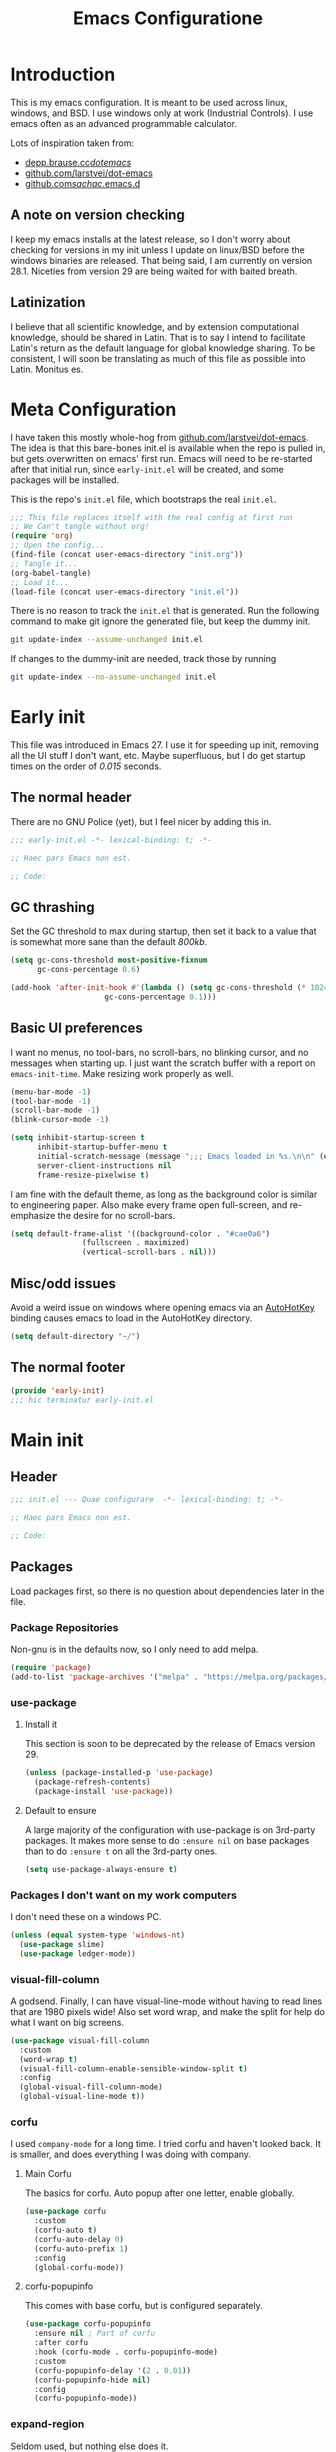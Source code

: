 #+TITLE: Emacs Configuratione
#+OPTIONS: toc:4
#+PROPERTY: header-args:emacs-lisp :tangle yes :results silent :export code

* Introduction
This is my emacs configuration.  It is meant to be used across linux, windows, and BSD.  I use windows only at work (Industrial Controls).  I use emacs often as an advanced programmable calculator.

Lots of inspiration taken from:
- [[https://depp.brause.cc/dotemacs/][depp.brause.cc/dotemacs/]]
- [[https://github.com/larstvei/dot-emacs][github.com/larstvei/dot-emacs]]
- [[https://github.com/sachac/.emacs.d][github.com/sachac/.emacs.d]]

** A note on version checking
I keep my emacs installs at the latest release, so I don't worry about checking for versions in my init unless I update on linux/BSD before the windows binaries are released.  That being said, I am currently on version 28.1.  Niceties from version 29 are being waited for with baited breath.
** Latinization
I believe that all scientific knowledge, and by extension computational knowledge, should be shared in Latin.  That is to say I intend to facilitate Latin's return as the default language for global knowledge sharing.  To be consistent, I will soon be translating as much of this file as possible into Latin.  Monitus es.
* Meta Configuration
I have taken this mostly whole-hog from [[https://github.com/larstvei/dot-emacs][github.com/larstvei/dot-emacs]].  The idea is that this bare-bones init.el is available when the repo is pulled in, but gets overwritten on emacs' first run.  Emacs will need to be re-started after that initial run, since =early-init.el= will be created, and some packages will be installed.

This is the repo's =init.el= file, which bootstraps the real =init.el=.
#+BEGIN_SRC emacs-lisp :tangle no
;;; This file replaces itself with the real config at first run
;; We Can't tangle without org!
(require 'org)
;; Open the config...
(find-file (concat user-emacs-directory "init.org"))
;; Tangle it...
(org-babel-tangle)
;; Load it...
(load-file (concat user-emacs-directory "init.el"))
#+END_SRC

There is no reason to track the =init.el= that is generated.  Run the following command to make git ignore the generated file, but keep the dummy init.

#+BEGIN_SRC sh :tangle no
git update-index --assume-unchanged init.el
#+END_SRC

If changes to the dummy-init are needed, track those by running

#+BEGIN_SRC sh :tangle no
git update-index --no-assume-unchanged init.el
#+END_SRC

* Early init
This file was introduced in Emacs 27.  I use it for speeding up init, removing all the UI stuff I don't want, etc.  Maybe superfluous, but I do get startup times on the order of /0.015/ seconds.

** The normal header
There are no GNU Police (yet), but I feel nicer by adding this in.
#+BEGIN_SRC emacs-lisp :tangle ./early-init.el
;;; early-init.el -*- lexical-binding: t; -*-

;; Haec pars Emacs non est.

;; Code:
#+END_SRC

** GC thrashing
Set the GC threshold to max during startup, then set it back to a value that is somewhat more sane than the default /800kb/.

#+BEGIN_SRC emacs-lisp :tangle ./early-init.el
(setq gc-cons-threshold most-positive-fixnum
      gc-cons-percentage 0.6)

(add-hook 'after-init-hook #'(lambda () (setq gc-cons-threshold (* 1024 1024 25)
					 gc-cons-percentage 0.1)))
#+END_SRC

** Basic UI preferences
I want no menus, no tool-bars, no scroll-bars, no blinking cursor, and no messages when starting up.  I just want the scratch buffer with a report on =emacs-init-time=.  Make resizing work properly as well.

#+BEGIN_SRC emacs-lisp :tangle ./early-init.el
(menu-bar-mode -1)
(tool-bar-mode -1)
(scroll-bar-mode -1)
(blink-cursor-mode -1)

(setq inhibit-startup-screen t
      inhibit-startup-buffer-menu t
      initial-scratch-message (message ";;; Emacs loaded in %s.\n\n" (emacs-init-time))
      server-client-instructions nil
      frame-resize-pixelwise t)
#+END_SRC

I am fine with the default theme, as long as the background color is similar to engineering paper.  Also make every frame open full-screen, and re-emphasize the desire for no scroll-bars.

#+BEGIN_SRC emacs-lisp :tangle ./early-init.el
(setq default-frame-alist '((background-color . "#cae0a6")
			    (fullscreen . maximized)
			    (vertical-scroll-bars . nil)))
#+END_SRC

** Misc/odd issues
Avoid a weird issue on windows where opening emacs via an [[https://www.autohotkey.com/][AutoHotKey]] binding causes emacs to load in the AutoHotKey directory.

#+BEGIN_SRC emacs-lisp :tangle ./early-init.el
(setq default-directory "~/")
#+END_SRC

** The normal footer

#+BEGIN_SRC emacs-lisp :tangle ./early-init.el
(provide 'early-init)
;;; hic terminatur early-init.el
#+END_SRC

* Main init
** Header

#+BEGIN_SRC emacs-lisp
;;; init.el --- Quae configurare  -*- lexical-binding: t; -*-

;; Haec pars Emacs non est.

;; Code:
#+END_SRC

** Packages
Load packages first, so there is no question about dependencies later in the file.
*** Package Repositories
Non-gnu is in the defaults now, so I only need to add melpa.

#+BEGIN_SRC emacs-lisp
(require 'package)
(add-to-list 'package-archives '("melpa" . "https://melpa.org/packages/"))
#+END_SRC

*** use-package
**** Install it
This section is soon to be deprecated by the release of Emacs version 29.

#+BEGIN_SRC emacs-lisp
(unless (package-installed-p 'use-package)
  (package-refresh-contents)
  (package-install 'use-package))
#+END_SRC

**** Default to ensure
A large majority of the configuration with use-package is on 3rd-party packages.  It makes more sense to do =:ensure nil= on base packages than to do =:ensure t= on all the 3rd-party ones.

#+BEGIN_SRC emacs-lisp
(setq use-package-always-ensure t)
#+END_SRC

*** Packages I don't want on my work computers
I don't need these on a windows PC.
#+BEGIN_SRC emacs-lisp
(unless (equal system-type 'windows-nt)
  (use-package slime)
  (use-package ledger-mode))
#+END_SRC

*** visual-fill-column
A godsend.  Finally, I can have visual-line-mode without having to read lines that are 1980 pixels wide!  Also set word wrap, and make the split for help do what I want on big screens.

#+BEGIN_SRC emacs-lisp
(use-package visual-fill-column
  :custom
  (word-wrap t)
  (visual-fill-column-enable-sensible-window-split t)
  :config
  (global-visual-fill-column-mode)
  (global-visual-line-mode t))
#+END_SRC

*** corfu
I used =company-mode= for a long time.  I tried corfu and haven't looked back.  It is smaller, and does everything I was doing with company.

**** Main Corfu
The basics for corfu.  Auto popup after one letter, enable globally.

#+BEGIN_SRC emacs-lisp
(use-package corfu
  :custom
  (corfu-auto t)
  (corfu-auto-delay 0)
  (corfu-auto-prefix 1)
  :config
  (global-corfu-mode))
#+END_SRC

**** corfu-popupinfo
This comes with base corfu, but is configured separately.

#+BEGIN_SRC emacs-lisp
(use-package corfu-popupinfo
  :ensure nil ; Part of corfu
  :after corfu
  :hook (corfu-mode . corfu-popupinfo-mode)
  :custom
  (corfu-popupinfo-delay '(2 . 0.01))
  (corfu-popupinfo-hide nil)
  :config
  (corfu-popupinfo-mode))
#+END_SRC

*** expand-region
Seldom used, but nothing else does it.

#+BEGIN_SRC emacs-lisp
(use-package expand-region)
(global-set-key (kbd "C-=") 'er/expand-region)
#+END_SRC

*** magit
I use magit occasionally.  I put this sparse configuration here mostly for a speed boost, by making magit only load when I explicitly call for it.

#+BEGIN_SRC emacs-lisp
  (use-package magit
    :config
    (message "Magit Loaded")
    :bind
    ((:map ctl-x-map ("g" . magit-status))))
#+END_SRC

*** openwith
I need to open binary files with their own editor.  Disgusting.

#+BEGIN_SRC emacs-lisp
(use-package openwith
  :config
  (openwith-mode t))

(setq openwith-associations (list
			     (list (openwith-make-extension-regexp
				    '("xls" "xlsx" "doc" "docx"
				      "ppt" "odt" "ods" "odg" "odp"))
				   "LibreOffice"
				   '(file))
			     (list (openwith-make-extension-regexp
				    '("adpro"))
				   "ProductivitySuite"
				   '(file))))
#+END_SRC

** Non-Package customization
This section has '/base/' emacs customization.  All the general stuff.

I so far have kept most of my setq declarations in one place, only recently splitting them into multiple declarations from one large one.

*** Defaults
I want these things every time, or at least setting them this way worked when a regular =setq= didn't.

#+BEGIN_SRC emacs-lisp
(setq-default indicate-empty-lines t
	      fill-column 80
	      cursor-type 'bar
	      cursor-in-non-selected-windows 'hollow)
#+END_SRC

*** Backup/Autosave
I originally had some autosave items in here, but the defaults appeared to be doing basically what I wanted anyway.

**** Backups
Don't clobber symlinks, and put everything into the temp directory (determined by os).

#+BEGIN_SRC emacs-lisp
(setq backup-by-copying t
      backup-directory-alist `((".*" . ,temporary-file-directory)))
#+END_SRC

**** Old versions
Keep 10 versions, 5 'old' and 5 'new'.  Delete anything older.

#+BEGIN_SRC emacs-lisp
(setq delete-old-versions t
      kept-new-versions 5
      kept-old-versions 5)
#+END_SRC

*** File handling
I want to avoid ever seeing an error about missing newlines at the end of a file.

#+BEGIN_SRC emacs-lisp
(setq require-final-newline t)
#+END_SRC

These are directly from [[https://depp.brause.cc/dotemacs/][depp.brause.cc/dotemacs/]]. They are intended to make Emacs drop changes and die when a segfault happens, rather than attempt to save potentially corrupted data.

#+BEGIN_SRC emacs-lisp
(setq attempt-stack-overflow-recovery nil
      attempt-orderly-shutdown-on-fatal-signal nil)
#+END_SRC

I want to strip all trailing whitespace on save, and I want to make all shell scripts executable at the same time.
#+BEGIN_SRC emacs-lisp
(add-hook 'before-save-hook 'whitespace-cleanup)
(add-hook 'after-save-hook 'executable-make-buffer-file-executable-if-script-p)
#+END_SRC

*** Minibuffer interaction
I don't want emacs to beep or blink at me, I want y/n instead of the default yes/no, I don't care for clicking on things in the minibuffer, I like seeing my commands echoed almost immediately, I want history to only show me unique commands, and I want case-insensitive buffer switching.

#+BEGIN_SRC emacs-lisp
(setq ring-bell-function 'ignore
      use-short-answers t
      use-file-dialog nil
      echo-keystrokes 0.1
      read-buffer-completion-ignore-case t
      history-delete-duplicates t)
#+END_SRC

*** Buffer interaction
**** General
Close unused buffers after 3 days.
#+BEGIN_SRC emacs-lisp
(midnight-mode t)
#+END_SRC

Overwrite selection when active, like every other editor since Sam.
#+BEGIN_SRC emacs-lisp
(delete-selection-mode t)
#+END_SRC

Don't disable any functions
#+BEGIN_SRC emacs-lisp
(setq  disabled-command-function nil)
#+END_SRC

Save pastes from elsewhere into the kill-ring, and don't ask me about killing processes when I kill a buffer.
#+BEGIN_SRC emacs-lisp
(setq save-interprogram-paste-before-kill t
      confirm-kill-processes nil)
#+END_SRC

**** Scrolling
#+BEGIN_SRC emacs-lisp
(setq scroll-conservatively 101
      scroll-preserve-screen-position t)
#+END_SRC

**** Windmove
I originally had custom defuns and bindings to do this, but then I found out it was built in...

#+BEGIN_SRC emacs-lisp
(windmove-default-keybindings 'control) ; deprecate my C-L/R bindings
(setq windmove-wrap-around t)
#+END_SRC

**** Maus
Bring up a menu with right-click in a buffer
#+BEGIN_SRC emacs-lisp
(context-menu-mode t)
#+END_SRC

*** Buffer looks
Highlight current line in all buffers, even if inactive.
#+BEGIN_SRC emacs-lisp
(setq global-hl-line-sticky-flag t)
(global-hl-line-mode t)
#+END_SRC

I want nice symbols to look at
#+BEGIN_SRC emacs-lisp
(setq prettify-symbols-alist '(("lambda" . 955)
			       ("delta" . 120517)
			       ("epsilon" . 120518)
			       ("->" . 8594)
			       ("<=" . 8804)
			       (">=" . 8805)))
(global-prettify-symbols-mode t)
#+END_SRC

*** Parens
When I'm on a beginning/ending paren, I find the default of only highlighting the parens too hard to see, and highlighting the whole thing too garish.  Therefore, this setup tries to underline the expression, with minimal highlighting.

Show matching parens immediately, and "highlight" the whole expression.

#+BEGIN_SRC emacs-lisp
(setq show-paren-delay 0
      show-paren-style 'expression)
#+END_SRC

Make the paren "highlight" the same color as the background, and add underline.  This adds some amount of "highlighting", since the background color overrides the color set by =hl-line-mode=.  Setting the background to nil required me to evaluate the expression again after loading.

#+BEGIN_SRC emacs-lisp
(set-face-attribute 'show-paren-match nil
		    :background "#cae0a6"
		    :underline t)
#+END_SRC

*** Modeline
Funny name for the frame
#+BEGIN_SRC emacs-lisp
(setq frame-title-format "Poor Man's LispM")
#+END_SRC

Show me column number and filesize
#+BEGIN_SRC emacs-lisp
(column-number-mode t)
(size-indication-mode t)
#+END_SRC

I don't like the box around the modeline.  In Emacs 29, the face attribute for mode-line will change to mode-line-active
#+BEGIN_SRC emacs-lisp
(set-face-attribute 'mode-line nil
		    :background "grey75"
		    :foreground "black"
		    :box nil)

(set-face-attribute 'mode-line-inactive nil
		    :background "grey90"
		    :foreground "dim grey"
		    :box nil)
#+END_SRC

*** C-Style
Please use Tabs in C files, I'm BEGGING.  Absolutely ridiculous that there's no simple variable to select Tabs ONLY for indentation.
#+BEGIN_SRC emacs-lisp
(defun c-lineup-arglist-tabs-only (ignored)
  "Line up argument lists by tabs, not spaces. Stolen from https://kernel.org/doc/html/v4.10/process/coding-style.html"
  (let* ((anchor (c-langelem-pos c-syntactic-element))
	 (column (c-langelem-2nd-pos c-syntactic-element))
	 (offset (- (1+ column) anchor))
	 (steps (floor offset c-basic-offset)))
    (* (max steps 1)
       c-basic-offset)))

(add-hook 'c-mode-common-hook
	  (lambda ()
	    ;; Add kernel style
	    (c-add-style
	     "linux-tabs-only"
	     '("linux"
	       (c-offsets-alist
		(arglist-cont-nonempty
		 c-lineup-gcc-asm-reg
		 c-lineup-arglist-tabs-only))))))

(add-hook 'c-mode-hook
	  (lambda ()
	    (setq indent-tabs-mode t)
	    (setq show-trailing-whitespace t)
	    (c-set-style "linux-tabs-only")))
#+END_SRC

*** Windows-Specific
Use =recycle bin=, DON'T use AltGr, and tell emacs where diff is.
#+BEGIN_SRC emacs-lisp
(when (equal system-type 'windows-nt)
  (setq delete-by-moving-to-trash t
	ediff-diff-program "\"c:/Program Files/Git/usr/bin/diff.exe\""
	ediff-diff3-program "\"c:/Program Files/Git/usr/bin/diff3.exe\""
	diff-command "\"c:/Program Files/Git/usr/bin/diff.exe\""
	w32-recognize-altgr 'nil))
#+END_SRC
** org configuration
I had this in a use-package declaration, but I find this a little nicer.
*** Basics
Just some basic stuff.  I don't think I've seen too many configs that don't have at least most of these.
#+BEGIN_SRC emacs-lisp
(setq org-M-RET-may-split-line nil
      org-return-follows-link t
      org-agenda-restore-windows-after-quit t
      org-use-fast-todo-selection 'expert
      org-enforce-todo-dependencies t
      org-enforce-todo-checkbox-dependencies t
      org-agenda-start-on-weekday nil
      org-catch-invisible-edits 'error)
#+END_SRC

*** Bindings

The usual bindings, aside from my special case of using =C-'= in place of =C-u=.  I have unbound =C-'= in org-mode.

#+BEGIN_SRC emacs-lisp
(global-set-key (kbd "C-c l") 'org-store-link)
(global-set-key (kbd "C-c a") 'org-agenda)
(global-set-key (kbd "C-c c") 'org-capture)
(add-hook 'org-mode-hook (lambda ()
			   (define-key org-mode-map (kbd "C-'") nil)))
#+END_SRC

*** Directories
Tell org where everything is, also let me refile anywhere.
#+BEGIN_SRC emacs-lisp
(setq org-directory "~/org"
      org-agenda-files '("~/org/"
			 "~/org/kasten/")
      org-refile-targets '((nil :maxlevel . 9)
			   org-agenda-files :maxlevel . 9)
      org-default-notes-file (concat org-directory "/notes.org"))
#+END_SRC

*** Keywords and Filtering
Set up some more keywords, and add a filter for unscheduled todo items.
#+BEGIN_SRC emacs-lisp
(setq org-todo-keywords '((sequence "TODO(t@)" "WAITING(w@)" "IN-PROGRESS(i@)" "APPT(a@)" "|"
				    "DELEGATED(l@)" "DONE(d@)" "CANCELLED(c@)"))
      org-agenda-custom-commands '(("n" "Agenda and all TODOs"
				    ((agenda "") (alltodo "")))
				   ("u" "Unscheduled TODOs"
				    alltodo "" ((org-agenda-skip-function
						 (lambda nil
						   (org-agenda-skip-entry-if 'scheduled
									     'deadline
									     'regexp "\n]+>")))
						(org-agenda-overriding-header "Unscheduled TODO entries: ")))))
#+END_SRC

*** Zettelkasten
I did some playing around with the idea of zettelkasten, but I don't know how much I really care about that.  It may be gone soon.
#+BEGIN_SRC emacs-lisp
(defun erfassen-zettel ()
  "Add a new zettel to the kasten.
Creates a new file <datestamp>.org in ~/org/kasten."
  (interactive)
  (expand-file-name (format "%s.org" (format-time-string "%Y-%m-%d-%H%M")) "~/org/kasten/"))
#+END_SRC

*** Templates
Capture Templates per my proclivities.
#+BEGIN_SRC emacs-lisp
(setq org-capture-templates '(("n" "Note" entry (file+olp org-default-notes-file "Notes") "* %u %?")
			      ("t" "TODO" entry (file+olp org-default-notes-file "Tasks") "* TODO %? \n %u")
			      ("s" "Service" entry (file+olp org-default-notes-file "Service") "* TODO %? \n %u")
			      ("z" "Zettel" entry (file erfassen-zettel) "* %? ::")))
#+END_SRC

*** Auto-archive

A function to automatically archive *DONE* items in an org file.  I use this as an after-save-hook header declaration as such: =\-\*\- after-save-hook: (org-auto-archive) \-\*\-=

Also add that defun to =safe-local-variables= so that emacs will run it.

#+BEGIN_SRC emacs-lisp
(defun org-auto-archive ()
  "Automatically archive completed tasks in an org file.
Intended for use as an after-save-hook."
  (interactive)
  (org-map-entries
   (lambda ()
     (org-archive-subtree)
     (setq org-map-continue-from (org-element-property :begin (org-element-at-point))))
   "TODO=\"DONE\"|TODO=\"CANCELLED\"|TODO=\"DELEGATED\""
   'file)
  (save-buffer))

(setq safe-local-variable-values '((after-save-hook org-auto-archive))
#+END_SRC

*** Tangling

Some basic settings for dealing with source code in an org file.  Don't make a new window for source-code edits, and keep indentation consistent.
#+BEGIN_SRC emacs-lisp
(setq org-src-window-setup 'current-window
      org-src-preserve-indentation t)
#+END_SRC

Make a function to tangle this file, and run it on save.
#+BEGIN_SRC emacs-lisp
(defun tangle-init ()
  "Tangle and compile init.org.
Stolen from https://github.com/larstvei/dot-emacs."
  (when (equal (buffer-file-name)
	       (expand-file-name (concat user-emacs-directory "init.org")))
    (let ((prog-mode-hook nil))
      (org-babel-tangle))))

(add-hook 'after-save-hook 'tangle-init)
#+END_SRC

** Dired configuration
Make dired use the same switches I prefer for =ls=, give me a simpler listing, and default to using its current buffer for visiting a file rather than creating a new one.
#+BEGIN_SRC emacs-lisp
(setq dired-listing-switches "-alv --group-directories-first")

(add-hook 'dired-mode-hook
	  (lambda ()
	    (dired-hide-details-mode t)
	    (define-key dired-mode-map
	      (kbd "RET") 'dired-find-alternate-file)))
#+END_SRC

** Eshell configuration
Here are the various customizations I have for eshell.

*** Binding to start eshell
#+BEGIN_SRC emacs-lisp
(global-set-key (kbd "C-c s") 'eshell)
#+END_SRC

*** Make it play nice with corfu

#+BEGIN_SRC emacs-lisp
(add-hook 'eshell-mode-hook (lambda ()
			      (setq-local corfu-auto nil)
			      (corfu-mode)))
#+END_SRC

*** Send on Close-Paren
I wanted something like what the Genera environment has, where putting in a final close-paren will send the command, without having to hit enter.

#+BEGIN_SRC emacs-lisp
(defun eshell-send-on-close-paren ()
  "Makes eshell act somewhat like genera.
Makes a closing paren execute the sexp."
  (interactive)
  (insert-char ?\))
  (cond ((= 0 (car (syntax-ppss)))
	 (eshell-send-input))
	((< (car (syntax-ppss)) 0)
	 (message "Check flush-cache"))))
#+END_SRC

*** Quit or delete-char
I want =C-d= to end the shell if it is on an empty line, otherwise act normally.

#+BEGIN_SRC emacs-lisp
(defun eshell-quit-or-delete-char (arg)
  "Delete char if at one, quit eshell if on empty prompt.
Stolen from https://depp.brause.cc/dotemacs"
  (interactive "p")
  (if (and (eolp) (looking-back eshell-prompt-regexp 0 t))
      (eshell-life-is-too-much) ; https://emacshorrors.com/post/life-is-too-much
    (delete-char arg)))
#+END_SRC

*** Bind the defuns
I have only been able to get these to work when they are within an add-hook lambda.

#+BEGIN_SRC emacs-lisp
(add-hook 'eshell-mode-hook
	  (lambda ()
	    (define-key eshell-mode-map (kbd ")") 'eshell-send-on-close-paren)
	    (define-key eshell-mode-map (kbd "C-d") 'eshell-quit-or-delete-char)))
#+END_SRC

** Defuns and Bindings
I have quite a few math and work-related defuns, and fewer editing ones.  Inversely, I have more editing related bindings than work-related ones.  This makes sense, considering my usage patterns.

*** Editing
Most of these are to re-create something from vim/readline/sam/acme.  Some are just helper functions or wrappers.

**** Visiting Files
Bind =find-file-at-point=, and =bookmark-jump-other-window=.
#+BEGIN_SRC emacs-lisp
(global-set-key (kbd "C-x M-f") 'find-file-at-point)
(global-set-key (kbd "C-x rB") 'bookmark-jump-other-window)
#+END_SRC

**** Buffer Handling
Usually I want the buffer menu in the same window I am already on.  Occasionally I want it in a different window.  Bind accordingly.
#+BEGIN_SRC emacs-lisp
(global-set-key (kbd "C-x C-b") 'buffer-menu)
(global-set-key (kbd "C-x M-b") 'buffer-menu-other-window)
#+END_SRC

I often want to bring up the scratch buffer in my current window, and sometimes I want only one window that is the scratch buffer.
#+BEGIN_SRC emacs-lisp
(defun go-to-scratch ()
  "Bring up the scratch buffer."
  (interactive)
  (switch-to-buffer (get-buffer-create "*scratch*")))

(defun scratch-only ()
  "Bring up the scratch buffer as the only visible buffer."
  (interactive)
  (go-to-scratch)
  (delete-other-windows))

(global-set-key (kbd "<f5>") 'go-to-scratch)
(global-set-key (kbd "S-<f5>") 'scratch-only)
#+END_SRC

**** Line joining
The =M-^= binding is handy, but usually I want the ed/sam/vi join function, which pulls the next line up into the current line.  I bind this to =M-j=.
#+BEGIN_SRC emacs-lisp
(defun backward-join-line ()
  "A wrapper for join-line to make it go in the right direction."
  (interactive)
  (join-line 0))

(global-set-key (kbd "M-j") 'backward-join-line)
#+END_SRC

**** Line opening
The default behavior of =open-line= is ridiculous.  It acheives the same function as hitting =RET= then =C-b=.  I don't want to split the current line, I want to OPEN a new one, and usually go to it.  These wrappers remedy that, and allow me to choose whether I want to go to the line or just add it.

#+BEGIN_SRC emacs-lisp
(defun open-line-below (n)
  "Creates a new empty line below the current line and moves to it."
  (interactive "*p")
  (end-of-line)
  (open-line n)
  (call-interactively (next-line))
  (indent-for-tab-command))

(defun open-line-below-no-move (n)
  "Creates a new empty line below the current line, without moving point."
  (interactive "*p")
  (let ((pos (point-marker)))
    (end-of-line)
    (open-line n)
    (goto-char pos)))

(defun open-line-above (n)
  "Creates a new empty line above the current line."
  (interactive "*p")
  (beginning-of-line)
  (open-line n)
  (indent-for-tab-command))

(defun open-line-above-no-move (n)
  "Creates a new empty line above the current line, without moving point."
  (interactive "*p")
  (let ((pos (point-marker)))
    (beginning-of-line)
    (open-line n)
    (goto-char pos)))
#+END_SRC

I Bind the previous functions to =M/C-o= for creating and going to the new line, and =M/C-S-O= for staying at point.

#+BEGIN_SRC emacs-lisp
(global-set-key (kbd "C-o") 'open-line-below)
(global-set-key (kbd "M-o") 'open-line-above)
(global-set-key (kbd "C-S-O") 'open-line-below-no-move)
(global-set-key (kbd "M-S-O") 'open-line-above-no-move)
#+END_SRC

**** Commenting
I stole this directly from [[https://depp.brause.cc/dotemacs][depp.brause.cc/dotemacs]].  Very good, simple solution.
#+BEGIN_SRC emacs-lisp
(defun my-comment-dwim ()
  "Comment region if active, otherwise comment line.
Stolen from https://depp.brause.cc/dotemacs"
  (interactive)
  (if (use-region-p)
      (comment-or-uncomment-region (region-beginning) (region-end))
    (comment-or-uncomment-region (line-beginning-position)
				 (line-end-position))))

(global-set-key (kbd "M-;") 'my-comment-dwim)
#+END_SRC

**** Killing
Bind =kill-whole-line= to =C-S-K= for something somewhat pnemonic.

#+BEGIN_SRC emacs-lisp
(global-set-key (kbd "C-S-K") 'kill-whole-line)
#+END_SRC

Bind =C-z= to zap-up-to-char, sice zap-to-char is on =M-z=.

#+BEGIN_SRC emacs-lisp
(global-set-key (kbd "C-z") 'zap-up-to-char)
#+END_SRC

=C-w= is very much engrained for killing back one word, as is =C-u= for killing back to the beginning of the line.  These have been standard bindings since TENEX...([[http://unix-kb.cat-v.org/][ref]])

I didn't want to re-bind =C-w= away from =kill-region=, so I made it do both.

#+BEGIN_SRC emacs-lisp
(defun kill-bword-or-region ()
  "Kill region if active, otherwise kill back one word."
  (interactive)
  (if (use-region-p)
      (call-interactively 'kill-region)
    (call-interactively 'backward-kill-word)))

(global-set-key (kbd "C-w")'kill-bword-or-region)
#+END_SRC

There is no pre-made function to kill backward to the beginning of line from point, so I made one that passes the correct argument to =kill-line=, and bound it to =C-u=.

#+BEGIN_SRC emacs-lisp
(defun backward-kill-line ()
  "Kill back to beginning of line from point."
  (interactive)
  (kill-line 0))

(global-set-key (kbd "C-u")'backward-kill-line)
#+END_SRC

Since =C-u= is =universal-argument=, I put that functionality on =C-\'=.

#+BEGIN_SRC emacs-lisp
(global-set-key (kbd "C-'") 'universal-argument)
#+END_SRC

**** Moving
I want =Home= and =End= to take me to the top and bottom of the file.
#+BEGIN_SRC emacs-lisp
(global-set-key (kbd "<home>") 'beginning-of-buffer)
(global-set-key (kbd "<end>") 'end-of-buffer)
#+END_SRC

I have the infamous =smart-beginning-of-line= command here.
#+BEGIN_SRC emacs-lisp
(defun smart-beginning-of-line ()
  "Move point to first non-whitespace character or beginning-of-line.
If point was already at that position, move point to beginning of
line.  Stolen from BrettWitty's dotemacs github repo."
  (interactive "^")
  (let ((oldpos (point)))
    (back-to-indentation)
    (and (= oldpos (point))
	 (beginning-of-line))))
#+END_SRC

I had issues with =smart-beginning-of-line= in =visual-line-mode=, so =smart-beginning-of-visual-line= was created.  It implements part of =back-to-indentation=, but with changes to use =beginning-of-visual-line= instead of =beginning-of-line=.
#+BEGIN_SRC emacs-lisp
(defun smart-beginning-of-visual-line ()
  "Move point to first non-whitespace character or beginning-of-line.
If point was already at that position, move point to beginning of
line. Stolen from BrettWitty's dotemacs github repo.  Modified to
work in visual-line-mode.  Re-implementing `back-to-indentation'
as a visual-line respecter."
  (interactive "^")
  (let ((oldpos (point)))
    (beginning-of-visual-line 1)
    (skip-syntax-forward " " (line-end-position))
    (backward-prefix-chars)
    (and (= oldpos (point))
	 (beginning-of-visual-line))))
#+END_SRC

Remap =move-beginning-of-line=, then remap =beginning-of-visual-line= when going into =visual-line-mode=
#+BEGIN_SRC emacs-lisp
(global-set-key [remap move-beginning-of-line] 'smart-beginning-of-line)
(add-hook 'visual-line-mode-hook (lambda ()
				   (global-set-key [remap beginning-of-visual-line] 'smart-beginning-of-visual-line)))
#+END_SRC

I don't want line numbers in the margin unless I am actively trying to go to a line.  I override =goto-line= with this function, which shows line numbers, asks me where I want to go, and then hides line numbers.
#+BEGIN_SRC emacs-lisp
(defun my-goto-line ()
  "Show line numbers before going to line, then hide them again."
  (interactive)
  (display-line-numbers-mode 1)
  (call-interactively 'goto-line)
  (display-line-numbers-mode -1))

(global-set-key [remap goto-line] 'my-goto-line)
#+END_SRC

**** Search and Replace
I made these bindings to put my more-used commands on better keys, and swap them with the less-used ones.
#+BEGIN_SRC emacs-lisp
(global-set-key (kbd "M-s .") 'isearch-forward-thing-at-point)
(global-set-key (kbd "M-s M-.") 'isearch-forward-symbol-at-point)
(global-set-key (kbd "M-%") 'replace-regexp)
(global-set-key (kbd "C-%") 'replace-string)
(global-set-key (kbd "C-S-R") 'isearch-backward-regexp)
(global-set-key (kbd "C-S-S") 'isearch-forward-regexp)
#+END_SRC

**** Elisp/Eval bindings
Some old Emacs-like editor (Edwin?) used this binding, so I put it in here.  Less used than the =M-C-x= =eval-defun= binding, but occasionally nice to have.
#+BEGIN_SRC emacs-lisp
(global-set-key (kbd "M-C-z") 'eval-region)
#+END_SRC

*** *NIX
These defuns are here so that I can use doas/sudo over tramp to edit /local/ files requiring root permissions.  Doas for BSD, Sudo for Linux, nothing for Windows.
#+BEGIN_SRC emacs-lisp
(unless (equal system-type 'windows-nt)
  (if(equal system-type 'berkeley-unix)
      (defun doas ()
	"Use TRAMP to reopen the current buffer as root using doas."
	(interactive)
	(when buffer-file-name
	  (find-alternate-file
	   (concat "/doas:root@localhost:"
		   buffer-file-name))))
    (defun sudo ()
      "Use TRAMP to reopen the current buffer as root using sudo."
      (interactive)
      (when buffer-file-name
	(find-alternate-file
	 (concat "/doas:root@localhost:"
		 buffer-file-name))))))
#+END_SRC

*** Windows
If you've ever had the /pleasure/ of using Aveva (*Formerly WonderWare*) version 2020, you'll understand.
#+BEGIN_SRC emacs-lisp
(when (equal system-type 'windows-nt)
  (defun unfuck-aveva-license ()
    "Remove the offending xml files.
Use this when aveva can't find ass with both hands."
    (interactive)
    (let ((xml1 "c:/ProgramData/AVEVA/Licensing/License API2/Data/LocalAcquireInfo.xml")
	  (xml2 "c:/ProgramData/AVEVA/Licensing/License API2/Data/LocalBackEndAcquireInfo.xml"))
      (when (file-exists-p xml1) (delete-file xml1))
      (when (file-exists-p xml2) (delete-file xml2)))))
#+END_SRC

*** Math
General Math defuns, often used in later defuns.

I'm tired of writing out =\'expt=, and I want to use the same notation every other programming language does.
#+BEGIN_SRC emacs-lisp
(defalias '^ 'expt)
#+END_SRC

Define square, cube, and inv for brevity of common usages.
#+BEGIN_SRC emacs-lisp
(defun square (x)
  "Calculate the square of a value."
  (^ x 2))

(defun cube (x)
  "Calculate the cube of a value."
  (^ x 3))

(defun inv (x)
  "Calculate the inverse of a value."
  (/ 1 (float x)))
#+END_SRC

*** Unit Conversions
The rest of the world decided to self-castrate because some French guys told them things Definitely Made More Sense if everything was divisible by 10.  I'm convinced the average Frenchman simply couldn't grasp fractions, and that's why he came up with this crap.  What's 1/3 of a meter?  What's 1/3 of a yard?  And 1/3 of a foot?  How likely are you to need to divide a measurement by 3 when you're building something?  Maybe the [[https://dozenal.org/][Dozenal]] people were right all along.  Anyway, I'm now forced to convert into proper units daily because of this grave error.
#+BEGIN_SRC emacs-lisp
(defun mm-to-in (mm)
  "Convert milimeters to inches."
  (/ mm 25.4))

(defun in-to-mm (in)
  "Convert inches to milimeters."
  (* in 25.4))

(defun k-to-c (tempk)
  "Convert degrees Kelvin to degrees Celsius."
  (- tempk 273.15))

(defun c-to-k (tempc)
  "Convert degrees Celsius to degrees Kelvin."
  (+ tempc 273.15))

(defun c-to-f (tempc)
  "Convert degrees Celsius to degrees Fahrenheit."
  (+ (* tempc 1.8) 32.0))

(defun f-to-c (tempf)
  "Convert degrees Fahrenheit to degrees Celsius."
  (/ (- tempf 32.0) 1.8))

(defun k-to-f (tempk)
  "Convert degrees Kelvin to degrees Fahrenheit.
Applies `c-to-f' to `k-to-c'."
  (c-to-f (k-to-c tempk)))

(defun f-to-k (tempf)
  "Convert degrees Fahrenheit to degrees Kelvin.
Applies `c-to-k' to `f-to-c'."
  (c-to-k (f-to-c tempf)))
#+END_SRC

*** Electrical
These defuns are all about electronics.  Effective impedance, amps to volts and back again.
#+BEGIN_SRC emacs-lisp
(defun eff-imp (r1 &optional r2)
  "Calculate the effective input impedance, given two resistances.
For use in `amps-to-volts' and related.  The handling of only one
resistance given is done here, instead of doing it in every
function that uses this."
  (if (eq nil r2)
      r1
    (inv (+ (inv (float r1)) (inv (float r2))))))

(defun amps-to-volts (amps r1 &optional r2)
  "Calculate the voltage, given amperage and impedance.
Multiplies the amperage by the effective impedance calculated
with `eff-imp'."
  (* amps (eff-imp r1 r2)))

(defun volts-to-amps (volts r1 &optional r2)
  "Calculate the amperage, given voltage and impedance.
Divides the voltage by the effective impedance calculated with
`eff-imp'."
  (/ volts (eff-imp r1 r2)))
#+END_SRC

*** PLC
The nitty-gritty.  These defuns build on the previous ones to help me do various calculations related to analog signals and how they interact with [[https://en.wikipedia.org/wiki/Programmable_logic_controller][PLCs]], also called PACs.  Counts, volts, amps, bit-resolutions, and relating them to each other.
#+BEGIN_SRC emacs-lisp
(defun max-counts (resolution)
  "Calculate the max count for a PLC analog, given card's bit-resolution."
  (- (^ 2 resolution) 1))

(defun volts-to-counts (vin vmax resolution)
  "Convert a voltage signal to a PLC count.
Calculates a ratio of vin/vmax, then scales by `max-counts'."
  (* (/ (float vin) (float vmax)) (float (max-counts resolution))))

(defun counts-to-volts (cin vmax resolution)
  "Convert a PLC count to a voltage.
Calculates a ratio of cin/`max-counts', then multiplies by vmax."
  (* (/ cin (float (max-counts resolution))) vmax))

(defun amps-to-counts (amps vmax resolution r1 &optional r2)
  "Convert a current signal to PLC Counts.
Converts the amperage to a voltage using `amps-to-volts' (with r1
and optional r2), then applies `volts-to-counts' to the resulting
voltage, vmax, and resolution."
  (volts-to-counts (amps-to-volts amps r1 r2) vmax resolution))

(defun count-range (type upper lower vmax resolution &optional r1 r2)
  "Given an upper and lower signal, return the list of upper and lower PLC counts.
Type takes either a v or an i, corresponding to a voltage or
current signal.  With a current signal, use r1 and maybe r2 to
calculate `amps-to-counts'.  Otherwise ignore r1/r2 and calculate
`volts-to-counts'."
  (cond ((or (equal 'v type)
	     (equal 'V type))
	 (list (volts-to-counts upper vmax resolution)
	       (volts-to-counts lower vmax resolution)))
	((or (equal 'i type)
	     (equal 'I type))
	 (list (amps-to-counts upper vmax resolution r1 r2)
	       (amps-to-counts lower vmax resolution r1 r2)))))

(defun scaleval (pmax pmin emax emin &optional ai)
  "Calculate the slope and offset given PLC Max/Min and Eng. Max/Min.
With optional argument `ai', also calculate a final scaled value from an input."
  (let* ((div (/ (- pmax pmin) (- (float emax) (float emin))))
	 (ofst (- emin (/ pmin div))))
    (if (eq nil ai)
	(list div ofst)
      (list div ofst (+ ofst (/ ai div))))))

(defun pid-tune (Ku Tu &optional loop-type)
  "Use the Ziegler-Nichols method to tune a P, PI or PID loop.
Takes Ku, Tu and optional loop-type (P, PI, or PID [default])
as arguments, and returns appropriate kp, ki, and kd."
  (cond ((or (equal 'p loop-type)
	     (equal 'P loop-type))
	 (list (* 0.5 Ku)))
	((or (equal 'pi loop-type)
	     (equal 'PI loop-type))
	 (list (* 0.45 Ku) (/ (* 0.54 Ku) Tu)))
	(t
	 (list (* 0.6 Ku) (/ (* 1.2 Ku) Tu) (/ (* 3.0 Ku Tu) 40)))))
#+END_SRC

*** Refrigeration
More nitty-gritty.  These are for calculating specific refrigeration-related things.  Somewhat specialized.
#+BEGIN_SRC emacs-lisp
(defun cfm-circ (fpm radius)
  "Calculate the CFM of a circular duct.
Inputs are feet/minute and radius (in)."
  (list (* float-pi fpm (square (/ radius 12)))))

(defun cfm-rect (fpm width height)
  "Calculate the CFM of a rectangular duct.
Inputs are feet/minute, width (in) and height (in)."
  (list (* fpm (/ width 12) (/ height 12))))

(defun gn-water-per-lb (temp humidity)
  "Calculate the grains of water per lb of air.
Inputs are temp (F) and humidity (%).  Returns a list of
Saturated Water Pressure, Humidity Ratio, and Grains of water per
lb of air."
  (let* ((sat-water-press (+ .0182795
			     (* temp .001029904)
			     (* (square temp) 0.00002579408)
			     (* (cube temp) (* 2.400493 (^ 10 -7)))
			     (* (^ temp 4) (* 8.100939 (^ 10 -10)))
			     (* (^ temp 5) (* 3.256805 (^ 10 -11)))
			     (* (^ temp 6) (* -1.001922 (^ 10 -13)))
			     (* (^ temp 7) (* 2.44161 (^ 10 -16)))))
	 (hum-press (* (/ humidity 100.0) sat-water-press))
	 (hum-ratio (/ (* hum-press 0.62198) (- 14.7 hum-press)))
	 (gns-water-lb-air (* hum-ratio 7000)))
    (list sat-water-press hum-ratio gns-water-lb-air)))
#+END_SRC

** Customize system
I do not use the customize system.  I don't want to see it if I don't have to.

#+BEGIN_SRC emacs-lisp
(setq custom-file (expand-file-name "custom.el" user-emacs-directory))
(load custom-file)
#+END_SRC

** Footer

#+BEGIN_SRC emacs-lisp
;;; hic terminatur init.el
#+END_SRC
